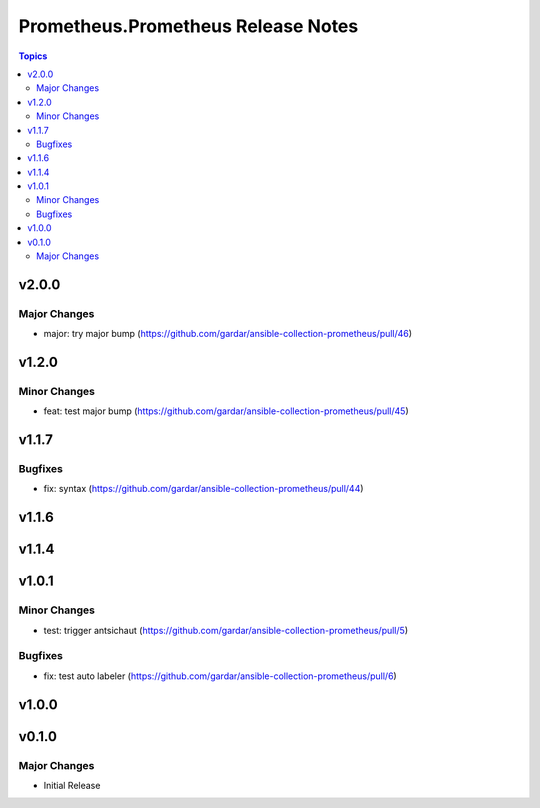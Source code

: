 ===================================
Prometheus.Prometheus Release Notes
===================================

.. contents:: Topics


v2.0.0
======

Major Changes
-------------

- major: try major bump (https://github.com/gardar/ansible-collection-prometheus/pull/46)

v1.2.0
======

Minor Changes
-------------

- feat: test major bump (https://github.com/gardar/ansible-collection-prometheus/pull/45)

v1.1.7
======

Bugfixes
--------

- fix: syntax (https://github.com/gardar/ansible-collection-prometheus/pull/44)

v1.1.6
======

v1.1.4
======

v1.0.1
======

Minor Changes
-------------

- test: trigger antsichaut (https://github.com/gardar/ansible-collection-prometheus/pull/5)

Bugfixes
--------

- fix: test auto labeler (https://github.com/gardar/ansible-collection-prometheus/pull/6)

v1.0.0
======

v0.1.0
======

Major Changes
-------------

- Initial Release

